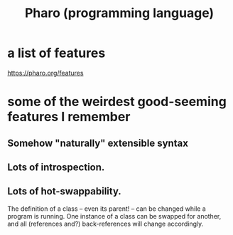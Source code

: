 :PROPERTIES:
:ID:       cacfa0be-acc2-4628-bb21-81feb12ec268
:END:
#+title: Pharo (programming language)
* a list of features
  https://pharo.org/features
* some of the weirdest good-seeming features I remember
** Somehow "naturally" extensible syntax
** Lots of introspection.
** Lots of hot-swappability.
   The definition of a class -- even its parent! -- can be changed while a program is running.
   One instance of a class can be swapped for another, and all (references and?) back-references will change accordingly.
